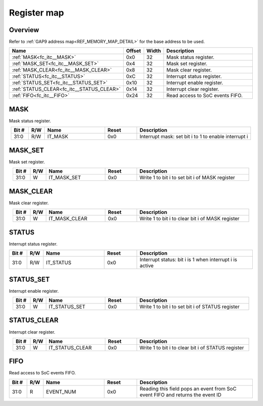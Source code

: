 .. 
   Input file: fe/ips/apb_interrupt_cntrl/docs/FC_ITC_reference.md

Register map
^^^^^^^^^^^^


Overview
""""""""


Refer to :ref:`GAP9 address map<REF_MEMORY_MAP_DETAIL>` for the base address to be used.

.. table:: 
    :align: center
    :widths: 40 12 12 90

    +-----------------------------------------+------+-----+-------------------------------+
    |                  Name                   |Offset|Width|          Description          |
    +=========================================+======+=====+===============================+
    |:ref:`MASK<fc_itc__MASK>`                |0x0   |   32|Mask status register.          |
    +-----------------------------------------+------+-----+-------------------------------+
    |:ref:`MASK_SET<fc_itc__MASK_SET>`        |0x4   |   32|Mask set register.             |
    +-----------------------------------------+------+-----+-------------------------------+
    |:ref:`MASK_CLEAR<fc_itc__MASK_CLEAR>`    |0x8   |   32|Mask clear register.           |
    +-----------------------------------------+------+-----+-------------------------------+
    |:ref:`STATUS<fc_itc__STATUS>`            |0xC   |   32|Interrupt status register.     |
    +-----------------------------------------+------+-----+-------------------------------+
    |:ref:`STATUS_SET<fc_itc__STATUS_SET>`    |0x10  |   32|Interrupt enable register.     |
    +-----------------------------------------+------+-----+-------------------------------+
    |:ref:`STATUS_CLEAR<fc_itc__STATUS_CLEAR>`|0x14  |   32|Interrupt clear register.      |
    +-----------------------------------------+------+-----+-------------------------------+
    |:ref:`FIFO<fc_itc__FIFO>`                |0x24  |   32|Read access to SoC events FIFO.|
    +-----------------------------------------+------+-----+-------------------------------+

.. _fc_itc__MASK:

MASK
""""

Mask status register.

.. table:: 
    :align: center
    :widths: 13 12 45 24 85

    +-----+---+-------+-----+----------------------------------------------------+
    |Bit #|R/W| Name  |Reset|                    Description                     |
    +=====+===+=======+=====+====================================================+
    |31:0 |R/W|IT_MASK|0x0  |Interrupt mask: set bit i to 1 to enable interrupt i|
    +-----+---+-------+-----+----------------------------------------------------+

.. _fc_itc__MASK_SET:

MASK_SET
""""""""

Mask set register.

.. table:: 
    :align: center
    :widths: 13 12 45 24 85

    +-----+---+-----------+-----+----------------------------------------------+
    |Bit #|R/W|   Name    |Reset|                 Description                  |
    +=====+===+===========+=====+==============================================+
    |31:0 |W  |IT_MASK_SET|0x0  |Write 1 to bit i to set bit i of MASK register|
    +-----+---+-----------+-----+----------------------------------------------+

.. _fc_itc__MASK_CLEAR:

MASK_CLEAR
""""""""""

Mask clear register.

.. table:: 
    :align: center
    :widths: 13 12 45 24 85

    +-----+---+-------------+-----+------------------------------------------------+
    |Bit #|R/W|    Name     |Reset|                  Description                   |
    +=====+===+=============+=====+================================================+
    |31:0 |W  |IT_MASK_CLEAR|0x0  |Write 1 to bit i to clear bit i of MASK register|
    +-----+---+-------------+-----+------------------------------------------------+

.. _fc_itc__STATUS:

STATUS
""""""

Interrupt status register.

.. table:: 
    :align: center
    :widths: 13 12 45 24 85

    +-----+---+---------+-----+-------------------------------------------------------+
    |Bit #|R/W|  Name   |Reset|                      Description                      |
    +=====+===+=========+=====+=======================================================+
    |31:0 |R/W|IT_STATUS|0x0  |Interrupt status: bit i is 1 when interrupt i is active|
    +-----+---+---------+-----+-------------------------------------------------------+

.. _fc_itc__STATUS_SET:

STATUS_SET
""""""""""

Interrupt enable register.

.. table:: 
    :align: center
    :widths: 13 12 45 24 85

    +-----+---+-------------+-----+------------------------------------------------+
    |Bit #|R/W|    Name     |Reset|                  Description                   |
    +=====+===+=============+=====+================================================+
    |31:0 |W  |IT_STATUS_SET|0x0  |Write 1 to bit i to set bit i of STATUS register|
    +-----+---+-------------+-----+------------------------------------------------+

.. _fc_itc__STATUS_CLEAR:

STATUS_CLEAR
""""""""""""

Interrupt clear register.

.. table:: 
    :align: center
    :widths: 13 12 45 24 85

    +-----+---+---------------+-----+--------------------------------------------------+
    |Bit #|R/W|     Name      |Reset|                   Description                    |
    +=====+===+===============+=====+==================================================+
    |31:0 |W  |IT_STATUS_CLEAR|0x0  |Write 1 to bit i to clear bit i of STATUS register|
    +-----+---+---------------+-----+--------------------------------------------------+

.. _fc_itc__FIFO:

FIFO
""""

Read access to SoC events FIFO.

.. table:: 
    :align: center
    :widths: 13 12 45 24 85

    +-----+---+---------+-----+-----------------------------------------------------------------------------+
    |Bit #|R/W|  Name   |Reset|                                 Description                                 |
    +=====+===+=========+=====+=============================================================================+
    |31:0 |R  |EVENT_NUM|0x0  |Reading this field pops an event from SoC event FIFO and returns the event ID|
    +-----+---+---------+-----+-----------------------------------------------------------------------------+
